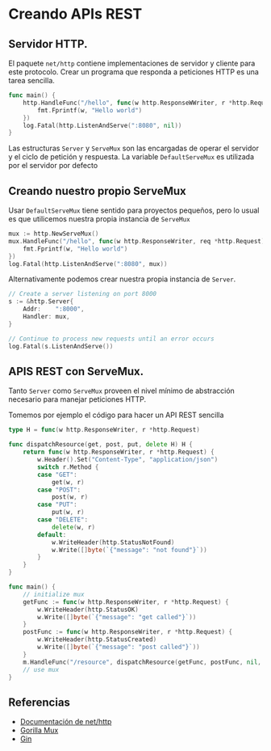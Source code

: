 * Creando APIs REST
  :PROPERTIES:
  :CUSTOM_ID: creando-apis-rest
  :END:

** Servidor HTTP.
   :PROPERTIES:
   :CUSTOM_ID: servidor-http.
   :END:

El paquete =net/http= contiene implementaciones de servidor y cliente
para este protocolo. Crear un programa que responda a peticiones HTTP es
una tarea sencilla.

#+begin_src go
  func main() {
      http.HandleFunc("/hello", func(w http.ResponseWWriter, r *http.Request) {
          fmt.Fprintf(w, "Hello world")
      })
      log.Fatal(http.ListenAndServe(":8080", nil))
  }
#+end_src

Las estructuras =Server= y =ServeMux= son las encargadas de operar el
servidor y el ciclo de petición y respuesta. La variable
=DefaultServeMux= es utilizada por el servidor por defecto

** Creando nuestro propio ServeMux
   :PROPERTIES:
   :CUSTOM_ID: creando-nuestro-propio-servemux
   :END:

Usar =DefaultServeMux= tiene sentido para proyectos pequeños, pero lo
usual es que utilicemos nuestra propia instancia de =ServeMux=

#+begin_src go
  mux := http.NewServeMux()
  mux.HandleFunc("/hello", func(w http.ResponseWriter, req *http.Request) {
      fmt.Fprintf(w, "Hello world")
  })
  log.Fatal(http.ListenAndServe(":8080", mux))
#+end_src

Alternativamente podemos crear nuestra propia instancia de =Server=.

#+begin_src go
	// Create a server listening on port 8000
	s := &http.Server{
		Addr:    ":8000",
		Handler: mux,
	}

	// Continue to process new requests until an error occurs
	log.Fatal(s.ListenAndServe())
#+end_src

** APIS REST con ServeMux.
   :PROPERTIES:
   :CUSTOM_ID: apis-rest-con-servemux.
   :END:

Tanto =Server= como =ServeMux= proveen el nivel mínimo de abstracción
necesario para manejar peticiones HTTP.

Tomemos por ejemplo el código para hacer un API REST sencilla

#+begin_src go
type H = func(w http.ResponseWriter, r *http.Request)

func dispatchResource(get, post, put, delete H) H {
	return func(w http.ResponseWriter, r *http.Request) {
		w.Header().Set("Content-Type", "application/json")
		switch r.Method {
		case "GET":
			get(w, r)
		case "POST":
			post(w, r)
		case "PUT":
			put(w, r)
		case "DELETE":
			delete(w, r)
		default:
			w.WriteHeader(http.StatusNotFound)
			w.Write([]byte(`{"message": "not found"}`))
		}
	}
}

func main() {
	// initialize mux
	getFunc := func(w http.ResponseWriter, r *http.Request) {
		w.WriteHeader(http.StatusOK)
		w.Write([]byte(`{"message": "get called"}`))
	}
	postFunc := func(w http.ResponseWriter, r *http.Request) {
		w.WriteHeader(http.StatusCreated)
		w.Write([]byte(`{"message": "post called"}`))
	}
	m.HandleFunc("/resource", dispatchResource(getFunc, postFunc, nil, nil))
	// use mux
}
#+end_src

** Referencias
   :PROPERTIES:
   :CUSTOM_ID: referencias
   :END:

- [[https://pkg.go.dev/net/http][Documentación de net/http]]
- [[https://github.com/gorilla/mux][Gorilla Mux]]
- [[https://github.com/gin-gonic/gin][Gin]]
